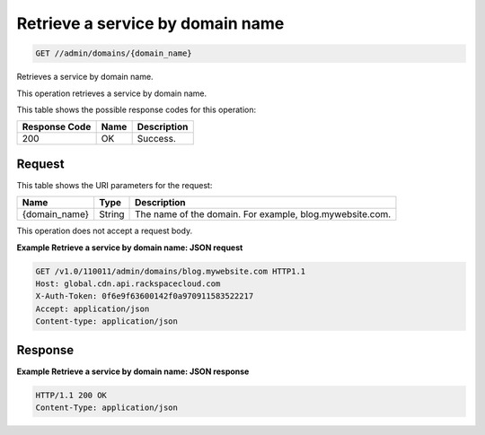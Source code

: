 
.. THIS OUTPUT IS GENERATED FROM THE WADL. DO NOT EDIT.

Retrieve a service by domain name
^^^^^^^^^^^^^^^^^^^^^^^^^^^^^^^^^^^^^^^^^^^^^^^^^^^^^^^^^^^^^^^^^^^^^^^^^^^^^^^^

.. code::

    GET //admin/domains/{domain_name}

Retrieves a service by domain name.

This operation retrieves a service by domain name. 



This table shows the possible response codes for this operation:


+--------------------------+-------------------------+-------------------------+
|Response Code             |Name                     |Description              |
+==========================+=========================+=========================+
|200                       |OK                       |Success.                 |
+--------------------------+-------------------------+-------------------------+


Request
""""""""""""""""




This table shows the URI parameters for the request:

+--------------------------+-------------------------+-------------------------+
|Name                      |Type                     |Description              |
+==========================+=========================+=========================+
|{domain_name}             |String                   |The name of the domain.  |
|                          |                         |For example,             |
|                          |                         |blog.mywebsite.com.      |
+--------------------------+-------------------------+-------------------------+





This operation does not accept a request body.




**Example Retrieve a service by domain name: JSON request**


.. code::

    GET /v1.0/110011/admin/domains/blog.mywebsite.com HTTP1.1
    Host: global.cdn.api.rackspacecloud.com
    X-Auth-Token: 0f6e9f63600142f0a970911583522217
    Accept: application/json
    Content-type: application/json
    


Response
""""""""""""""""










**Example Retrieve a service by domain name: JSON response**


.. code::

    HTTP/1.1 200 OK
    Content-Type: application/json

